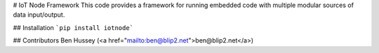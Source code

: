 # IoT Node Framework
This code provides a framework for running embedded code with multiple modular sources of data input/output.

## Installation
```pip install iotnode```

## Contributors
Ben Hussey (<a href="mailto:ben@blip2.net">ben@blip2.net</a>)



